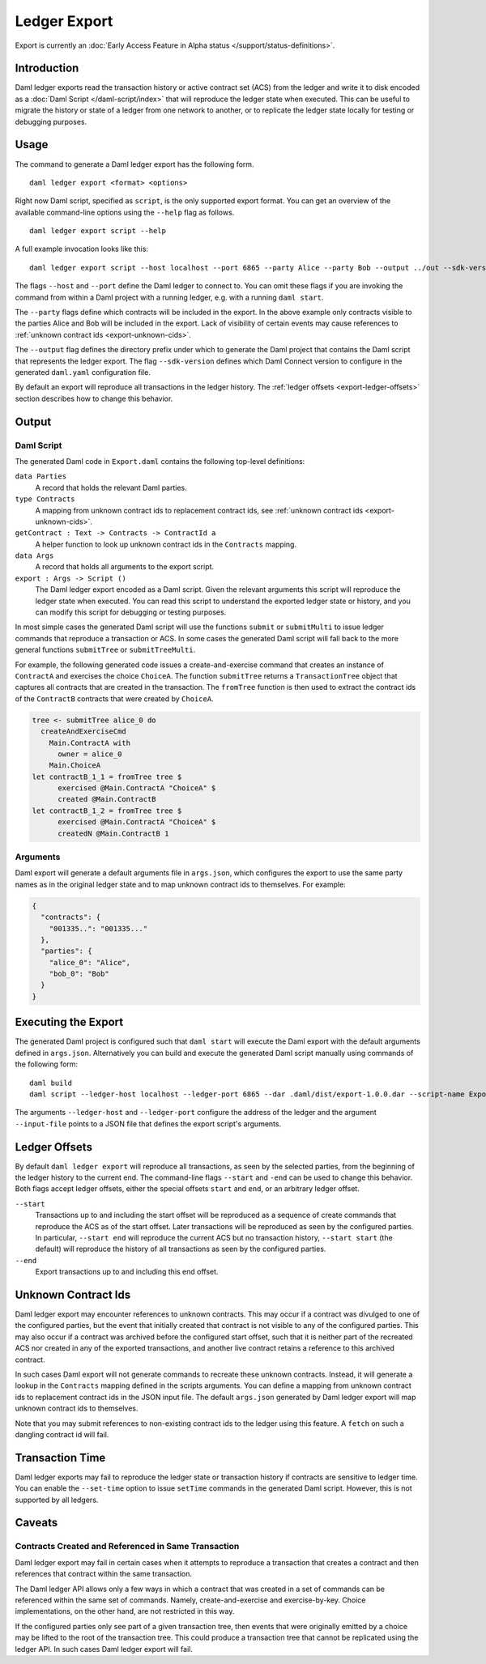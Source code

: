 .. Copyright (c) 2021 Digital Asset (Switzerland) GmbH and/or its affiliates. All rights reserved.
.. SPDX-License-Identifier: Apache-2.0

Ledger Export
#############

Export is currently an :doc:`Early Access Feature in Alpha status </support/status-definitions>`.

Introduction
************

Daml ledger exports read the transaction history or active contract set (ACS)
from the ledger and write it to disk encoded as a
:doc:`Daml Script </daml-script/index>` that will reproduce the ledger state
when executed. This can be useful to migrate the history or state of a ledger
from one network to another, or to replicate the ledger state locally for
testing or debugging purposes.

Usage
*****

The command to generate a Daml ledger export has the following form. ::

  daml ledger export <format> <options>

Right now Daml script, specified as ``script``, is the only supported export
format. You can get an overview of the available command-line options using the
``--help`` flag as follows. ::

  daml ledger export script --help

A full example invocation looks like this: ::

  daml ledger export script --host localhost --port 6865 --party Alice --party Bob --output ../out --sdk-version 0.0.0

The flags ``--host`` and ``--port`` define the Daml ledger to connect to. You
can omit these flags if you are invoking the command from within a Daml project
with a running ledger, e.g. with a running ``daml start``.

The ``--party`` flags define which contracts will be included in the export. In
the above example only contracts visible to the parties Alice and Bob will be
included in the export. Lack of visibility of certain events may cause
references to :ref:`unknown contract ids <export-unknown-cids>`.

The ``--output`` flag defines the directory prefix under which to generate the
Daml project that contains the Daml script that represents the ledger export.
The flag ``--sdk-version`` defines which Daml Connect version to configure in
the generated ``daml.yaml`` configuration file.

By default an export will reproduce all transactions in the ledger history. The
:ref:`ledger offsets <export-ledger-offsets>` section describes how to change
this behavior.

Output
******

Daml Script
===========

The generated Daml code in ``Export.daml`` contains the following top-level definitions:

``data Parties``
  A record that holds the relevant Daml parties.
``type Contracts``
  A mapping from unknown contract ids to replacement contract ids,
  see :ref:`unknown contract ids <export-unknown-cids>`.
``getContract : Text -> Contracts -> ContractId a``
  A helper function to look up unknown contract ids in the ``Contracts`` mapping.
``data Args``
  A record that holds all arguments to the export script.
``export : Args -> Script ()``
  The Daml ledger export encoded as a Daml script. Given the relevant arguments
  this script will reproduce the ledger state when executed. You can read this
  script to understand the exported ledger state or history, and you can modify
  this script for debugging or testing purposes.

In most simple cases the generated Daml script will use the functions
``submit`` or ``submitMulti`` to issue ledger commands that reproduce a
transaction or ACS. In some cases the generated Daml script
will fall back to the more general functions ``submitTree`` or
``submitTreeMulti``.

For example, the following generated code issues a create-and-exercise command
that creates an instance of ``ContractA`` and exercises the choice ``ChoiceA``.
The function ``submitTree`` returns a ``TransactionTree`` object that captures
all contracts that are created in the transaction. The ``fromTree`` function is
then used to extract the contract ids of the ``ContractB`` contracts that were
created by ``ChoiceA``.

.. code-block:: daml

  tree <- submitTree alice_0 do
    createAndExerciseCmd
      Main.ContractA with
        owner = alice_0
      Main.ChoiceA
  let contractB_1_1 = fromTree tree $
        exercised @Main.ContractA "ChoiceA" $
        created @Main.ContractB
  let contractB_1_2 = fromTree tree $
        exercised @Main.ContractA "ChoiceA" $
        createdN @Main.ContractB 1

Arguments
=========

Daml export will generate a default arguments file in ``args.json``, which
configures the export to use the same party names as in the original ledger
state and to map unknown contract ids to themselves. For example:

.. code-block:: json

  {
    "contracts": {
      "001335..": "001335..."
    },
    "parties": {
      "alice_0": "Alice",
      "bob_0": "Bob"
    }
  }

.. TODO[AH] Add a full example project and example export.

Executing the Export
********************

The generated Daml project is configured such that ``daml start`` will execute
the Daml export with the default arguments defined in ``args.json``.
Alternatively you can build and execute the generated Daml script manually
using commands of the following form: ::

  daml build
  daml script --ledger-host localhost --ledger-port 6865 --dar .daml/dist/export-1.0.0.dar --script-name Export:export --input-file args.json

The arguments ``--ledger-host`` and ``--ledger-port`` configure the address of
the ledger and the argument ``--input-file`` points to a JSON file that defines
the export script's arguments.

.. _export-ledger-offsets:

Ledger Offsets
**************

By default ``daml ledger export`` will reproduce all transactions, as seen by
the selected parties, from the beginning of the ledger history to the current
end. The command-line flags ``--start`` and ``-end`` can be used to change this
behavior. Both flags accept ledger offsets, either the special offsets
``start`` and ``end``, or an arbitrary ledger offset.

``--start``
  Transactions up to and including the start offset will be reproduced as a
  sequence of create commands that reproduce the ACS as of the start offset.
  Later transactions will be reproduced as seen by the configured parties. In
  particular, ``--start end`` will reproduce the current ACS but no transaction
  history, ``--start start`` (the default) will reproduce the history of all
  transactions as seen by the configured parties.
``--end``
  Export transactions up to and including this end offset.

.. TODO[AH] Provide a reference or hints how to obtain arbitrary ledger offsets.

.. _export-unknown-cids:

Unknown Contract Ids
********************

Daml ledger export may encounter references to unknown contracts. This may occur
if a contract was divulged to one of the configured parties, but the event that
initially created that contract is not visible to any of the configured
parties. This may also occur if a contract was archived before the configured
start offset, such that it is neither part of the recreated ACS nor created in
any of the exported transactions, and another live contract retains a reference
to this archived contract.

In such cases Daml export will not generate commands to recreate these unknown
contracts. Instead, it will generate a lookup in the ``Contracts`` mapping
defined in the scripts arguments. You can define a mapping from unknown
contract ids to replacement contract ids in the JSON input file. The default
``args.json`` generated by Daml ledger export will map unknown contract ids to
themselves.

Note that you may submit references to non-existing contract ids to the ledger
using this feature. A ``fetch`` on such a dangling contract id will fail.

Transaction Time
****************

Daml ledger exports may fail to reproduce the ledger state or transaction
history if contracts are sensitive to ledger time. You can enable the
``--set-time`` option to issue ``setTime`` commands in the generated Daml
script. However, this is not supported by all ledgers.

.. _export-caveats:

Caveats
*******

Contracts Created and Referenced in Same Transaction
====================================================

Daml ledger export may fail in certain cases when it attempts to reproduce a
transaction that creates a contract and then references that contract within
the same transaction.

The Daml ledger API allows only a few ways in which a contract that was created
in a set of commands can be referenced within the same set of commands. Namely,
create-and-exercise and exercise-by-key. Choice implementations, on the other
hand, are not restricted in this way.

If the configured parties only see part of a given transaction tree, then
events that were originally emitted by a choice may be lifted to the root of
the transaction tree. This could produce a transaction tree that cannot be
replicated using the ledger API. In such cases Daml ledger export will fail.
